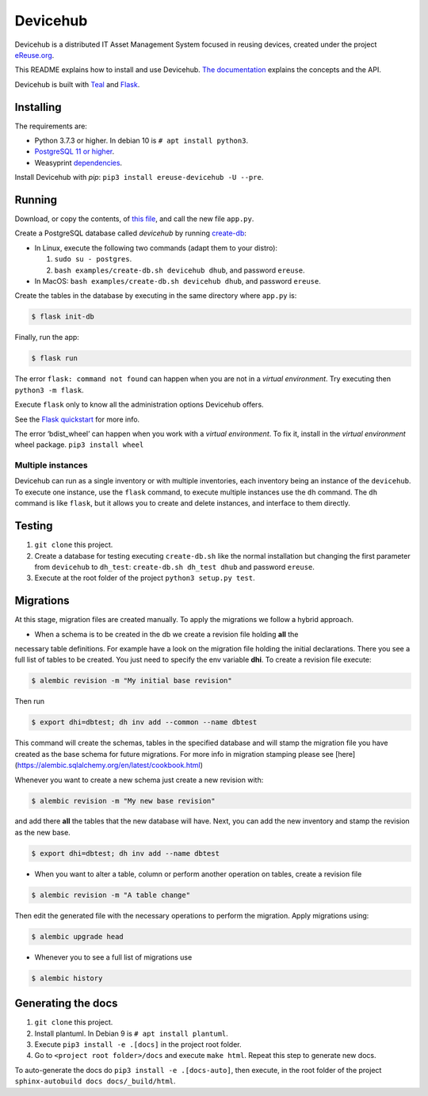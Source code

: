 Devicehub
#########
Devicehub is a distributed IT Asset Management System focused in reusing
devices, created under the project
`eReuse.org <https://www.ereuse.org>`__.

This README explains how to install and use Devicehub.
`The documentation <http://devicehub.ereuse.org>`_ explains the concepts
and the API.

Devicehub is built with `Teal <https://github.com/ereuse/teal>`__ and
`Flask <http://flask.pocoo.org>`__.

Installing
**********
The requirements are:

-  Python 3.7.3 or higher. In debian 10 is ``# apt install python3``.
-  `PostgreSQL 11 or higher <https://www.postgresql.org/download/>`__.
-  Weasyprint
   `dependencies <http://weasyprint.readthedocs.io/en/stable/install.html>`__.

Install Devicehub with *pip*:
``pip3 install ereuse-devicehub -U --pre``.

Running
*******
Download, or copy the contents, of `this file <examples/app.py>`__, and
call the new file ``app.py``.

Create a PostgreSQL database called *devicehub* by running
`create-db <examples/create-db.sh>`__:

-  In Linux, execute the following two commands (adapt them to your distro):

   1. ``sudo su - postgres``.
   2. ``bash examples/create-db.sh devicehub dhub``, and password
      ``ereuse``.

-  In MacOS: ``bash examples/create-db.sh devicehub dhub``, and password
   ``ereuse``.

Create the tables in the database by executing in the same directory
where ``app.py`` is:

.. code:: bash

   $ flask init-db

Finally, run the app:

.. code:: bash

   $ flask run

The error ``flask: command not found`` can happen when you are not in a
*virtual environment*. Try executing then ``python3 -m flask``.

Execute ``flask`` only to know all the administration options Devicehub
offers.

See the `Flask
quickstart <http://flask.pocoo.org/docs/1.0/quickstart/>`__ for more
info.

The error ‘bdist_wheel’ can happen when you work with a *virtual environment*.
To fix it, install in the *virtual environment* wheel
package. ``pip3 install wheel``

Multiple instances
------------------
Devicehub can run as a single inventory or with multiple inventories,
each inventory being an instance of the ``devicehub``. To execute
one instance, use the ``flask`` command, to execute multiple instances
use the ``dh`` command. The ``dh`` command is like ``flask``, but
it allows you to create and delete instances, and interface to them
directly.


Testing
*******
1. ``git clone`` this project.
2. Create a database for testing executing ``create-db.sh`` like the
   normal installation but changing the first parameter from
   ``devicehub`` to ``dh_test``: ``create-db.sh dh_test dhub`` and
   password ``ereuse``.
3. Execute at the root folder of the project ``python3 setup.py test``.


Migrations
**********
At this stage, migration files are created manually. To apply the migrations we follow
a hybrid approach.

* When a schema is to be created in the db we create a revision file holding **all** the
necessary table definitions. For example have a look on the migration file holding the initial
declarations. There you see a full list of tables to be created. You just need to specify
the env variable **dhi**. To create a revision file execute:

.. code:: bash

   $ alembic revision -m "My initial base revision"

Then run

.. code:: bash

   $ export dhi=dbtest; dh inv add --common --name dbtest

This command will create the schemas, tables in the specified database and will stamp the
migration file you have created as the base schema for future migrations. For more info
in migration stamping please see [here](https://alembic.sqlalchemy.org/en/latest/cookbook.html)

Whenever you want to create a new schema just create a new revision with:

.. code:: bash

   $ alembic revision -m "My new base revision"

and add there **all** the tables that the new database will have. Next, you can add the
new inventory and stamp the revision as the new base.

.. code:: bash

   $ export dhi=dbtest; dh inv add --name dbtest


* When you want to alter a table, column or perform another operation on tables, create
  a revision file

.. code:: bash

   $ alembic revision -m "A table change"

Then edit the generated file with the necessary operations to perform the migration.
Apply migrations using:

.. code:: bash

   $ alembic upgrade head

* Whenever you to see a full list of migrations use

.. code:: bash

   $ alembic history


Generating the docs
*******************

1. ``git clone`` this project.
2. Install plantuml. In Debian 9 is ``# apt install plantuml``.
3. Execute ``pip3 install -e .[docs]`` in the project root folder.
4. Go to ``<project root folder>/docs`` and execute ``make html``.
   Repeat this step to generate new docs.

To auto-generate the docs do ``pip3 install -e .[docs-auto]``, then
execute, in the root folder of the project
``sphinx-autobuild docs docs/_build/html``.
